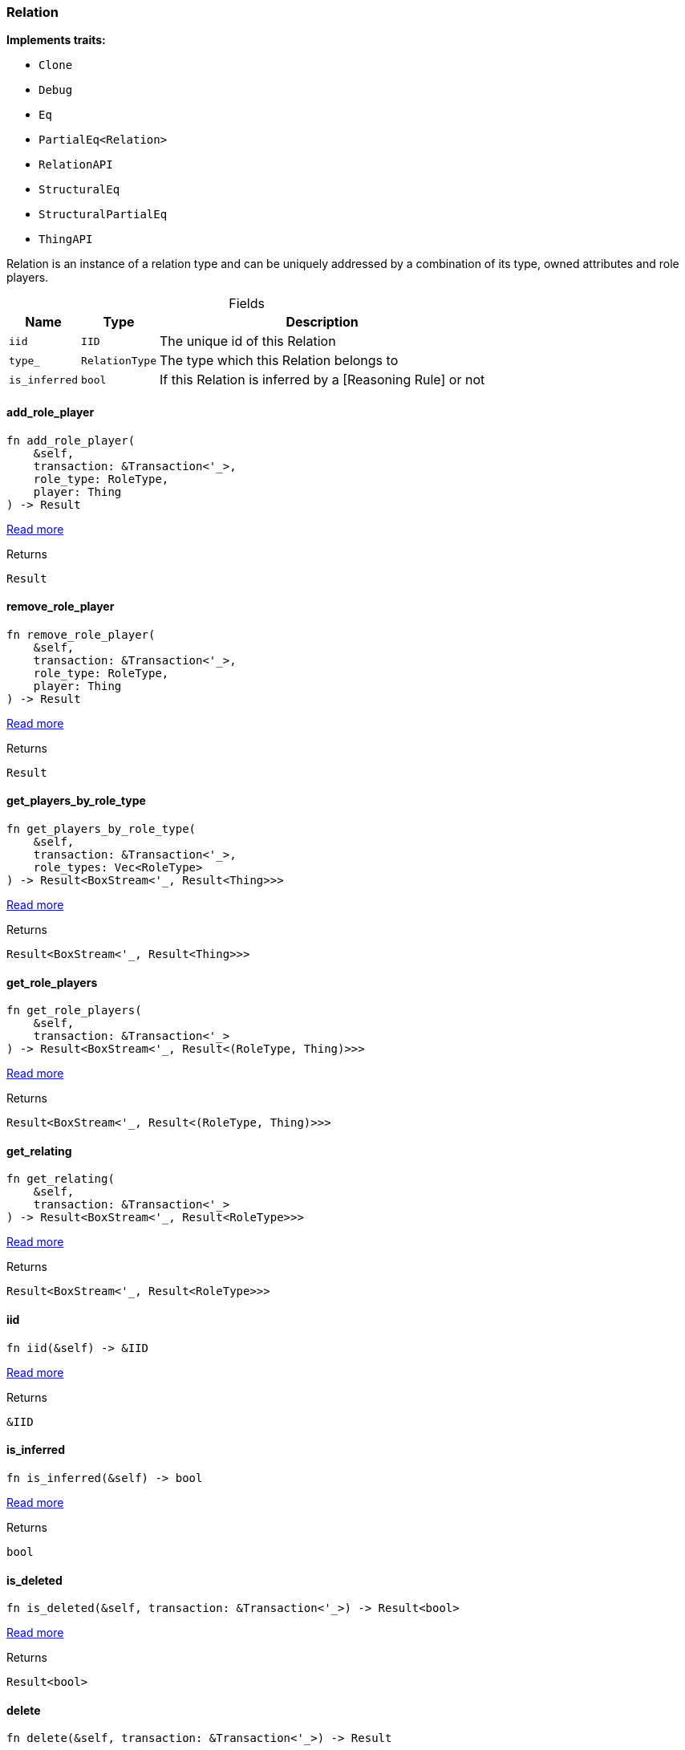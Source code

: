 [#_struct_Relation]
=== Relation

*Implements traits:*

* `Clone`
* `Debug`
* `Eq`
* `PartialEq<Relation>`
* `RelationAPI`
* `StructuralEq`
* `StructuralPartialEq`
* `ThingAPI`

Relation is an instance of a relation type and can be uniquely addressed by a combination of its type, owned attributes and role players.

[caption=""]
.Fields
// tag::properties[]
[cols="~,~,~"]
[options="header"]
|===
|Name |Type |Description
a| `iid` a| `IID` a| The unique id of this Relation
a| `type_` a| `RelationType` a| The type which this Relation belongs to
a| `is_inferred` a| `bool` a| If this Relation is inferred by a [Reasoning Rule] or not
|===
// end::properties[]

// tag::methods[]
[#_struct_Relation_method_add_role_player]
==== add_role_player

[source,rust]
----
fn add_role_player(
    &self,
    transaction: &Transaction<'_>,
    role_type: RoleType,
    player: Thing
) -> Result
----

<<#_trait_RelationAPI_method_add_role_player,Read more>>

[caption=""]
.Returns
[source,rust]
----
Result
----

[#_struct_Relation_method_remove_role_player]
==== remove_role_player

[source,rust]
----
fn remove_role_player(
    &self,
    transaction: &Transaction<'_>,
    role_type: RoleType,
    player: Thing
) -> Result
----

<<#_trait_RelationAPI_method_remove_role_player,Read more>>

[caption=""]
.Returns
[source,rust]
----
Result
----

[#_struct_Relation_method_get_players_by_role_type]
==== get_players_by_role_type

[source,rust]
----
fn get_players_by_role_type(
    &self,
    transaction: &Transaction<'_>,
    role_types: Vec<RoleType>
) -> Result<BoxStream<'_, Result<Thing>>>
----

<<#_trait_RelationAPI_method_get_players_by_role_type,Read more>>

[caption=""]
.Returns
[source,rust]
----
Result<BoxStream<'_, Result<Thing>>>
----

[#_struct_Relation_method_get_role_players]
==== get_role_players

[source,rust]
----
fn get_role_players(
    &self,
    transaction: &Transaction<'_>
) -> Result<BoxStream<'_, Result<(RoleType, Thing)>>>
----

<<#_trait_RelationAPI_method_get_role_players,Read more>>

[caption=""]
.Returns
[source,rust]
----
Result<BoxStream<'_, Result<(RoleType, Thing)>>>
----

[#_struct_Relation_method_get_relating]
==== get_relating

[source,rust]
----
fn get_relating(
    &self,
    transaction: &Transaction<'_>
) -> Result<BoxStream<'_, Result<RoleType>>>
----

<<#_trait_RelationAPI_method_get_relating,Read more>>

[caption=""]
.Returns
[source,rust]
----
Result<BoxStream<'_, Result<RoleType>>>
----

[#_struct_Relation_tymethod_iid]
==== iid

[source,rust]
----
fn iid(&self) -> &IID
----

<<#_trait_ThingAPI_tymethod_iid,Read more>>

[caption=""]
.Returns
[source,rust]
----
&IID
----

[#_struct_Relation_tymethod_is_inferred]
==== is_inferred

[source,rust]
----
fn is_inferred(&self) -> bool
----

<<#_trait_ThingAPI_tymethod_is_inferred,Read more>>

[caption=""]
.Returns
[source,rust]
----
bool
----

[#_struct_Relation_tymethod_is_deleted]
==== is_deleted

[source,rust]
----
fn is_deleted(&self, transaction: &Transaction<'_>) -> Result<bool>
----

<<#_trait_ThingAPI_tymethod_is_deleted,Read more>>

[caption=""]
.Returns
[source,rust]
----
Result<bool>
----

[#_struct_Relation_method_delete]
==== delete

[source,rust]
----
fn delete(&self, transaction: &Transaction<'_>) -> Result
----

<<#_trait_ThingAPI_method_delete,Read more>>

[caption=""]
.Returns
[source,rust]
----
Result
----

[#_struct_Relation_method_get_has]
==== get_has

[source,rust]
----
fn get_has(
    &self,
    transaction: &Transaction<'_>,
    attribute_types: Vec<AttributeType>,
    annotations: Vec<Annotation>
) -> Result<BoxStream<'_, Result<Attribute>>>
----

<<#_trait_ThingAPI_method_get_has,Read more>>

[caption=""]
.Returns
[source,rust]
----
Result<BoxStream<'_, Result<Attribute>>>
----

[#_struct_Relation_method_set_has]
==== set_has

[source,rust]
----
fn set_has(&self, transaction: &Transaction<'_>, attribute: Attribute) -> Result
----

<<#_trait_ThingAPI_method_set_has,Read more>>

[caption=""]
.Returns
[source,rust]
----
Result
----

[#_struct_Relation_method_unset_has]
==== unset_has

[source,rust]
----
fn unset_has(&self, transaction: &Transaction<'_>, attribute: Attribute) -> Result
----

<<#_trait_ThingAPI_method_unset_has,Read more>>

[caption=""]
.Returns
[source,rust]
----
Result
----

[#_struct_Relation_method_get_relations]
==== get_relations

[source,rust]
----
fn get_relations(
    &self,
    transaction: &Transaction<'_>,
    role_types: Vec<RoleType>
) -> Result<BoxStream<'_, Result<Relation>>>
----

<<#_trait_ThingAPI_method_get_relations,Read more>>

[caption=""]
.Returns
[source,rust]
----
Result<BoxStream<'_, Result<Relation>>>
----

[#_struct_Relation_method_get_playing]
==== get_playing

[source,rust]
----
fn get_playing(
    &self,
    transaction: &Transaction<'_>
) -> Result<BoxStream<'_, Result<RoleType>>>
----

<<#_trait_ThingAPI_method_get_playing,Read more>>

[caption=""]
.Returns
[source,rust]
----
Result<BoxStream<'_, Result<RoleType>>>
----

// end::methods[]

